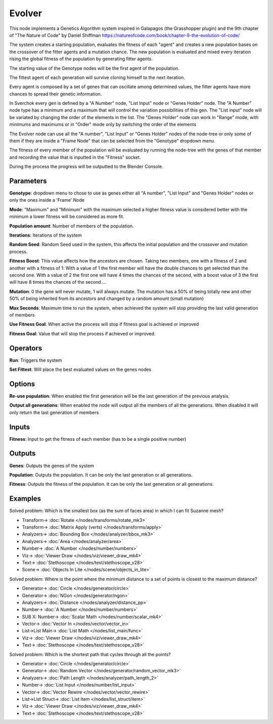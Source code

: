Evolver
=======

.. image:: https://user-images.githubusercontent.com/14288520/189763466-4ab9972b-505c-4a79-a8e4-11c5a5c69181.png
  :target: https://user-images.githubusercontent.com/14288520/189763466-4ab9972b-505c-4a79-a8e4-11c5a5c69181.png

This node implements a Genetics Algorithm system inspired in Galapagos (the Grasshopper plugin) and the 9th chapter of "The Nature of Code" by Daniel Shiffman https://natureofcode.com/book/chapter-9-the-evolution-of-code/

The system creates a starting population, evaluates the fitness of each "agent" and creates a new population bases on the crossover of the fitter agents and a mutation chance. The new population is evaluated and mixed every iteration rising the global fitness of the population by generating fitter agents.

The starting value of the Genotype nodes will be the first agent of the population.

The fittest agent of each generation will survive cloning himself to the next iteration.

Every agent is composed by a set of genes that can oscillate among determined values, the fitter agents have more chances to spread their genetic information.

In Sverchok every gen is defined by a "A Number" node, "List Input" node or "Genes Holder" node. The "A Number" node type has a minimum and a maximum that will control the variation possibilities of this gen. The "List input" node will be variated by changing the order of the elements in the list. The "Genes Holder" node can work in "Range" mode, with minimums and maximums or in "Order" mode only by switching the order of the elements

The Evolver node can use all the "A number", "List Input"  or "Genes Holder" nodes of the node-tree or only some of them if they are inside a "Frame Node" that can be selected from the "Genotype" dropdown menu.

The fitness of every member of the population will be evaluated by running the node-tree with the genes of that member and recording the value that is inputted in the "Fitness" socket.

During the process the progress will be outputted to the Blender Console.

Parameters
----------

**Genotype**: dropdown menu to chose to use as genes either all "A number", "List Input"  and "Genes Holder" nodes or only the ones inside a 'Frame' Node

**Mode**:  "Maximum" and "Minimum" with the maximum selected a higher fitness value is considered better with the minimum a lower fitness will be considered as more fit.

**Population amount**: Number of members of the population.

**Iterations**: Iterations of the system

**Random Seed**: Random Seed used in the system, this affects the initial population and the crossover and mutation process.

**Fitness Boost**: This value affects how the ancestors are chosen. Taking two members, one with a fitness of 2 and another with a fitness of 1: With a value of 1 the first member will have the double chances to get selected than the second one. With a value of 2 the first one will have 4 times the chances of the second, with a boost value of 3 the first will have 8 times the chances of the second....

**Mutation**: 0 the gene will never mutate, 1 will always mutate. The mutation has a 50% of being totally new and other 50% of being inherited from its ancestors and changed by a random amount (small mutation)

**Max Seconds**: Maximum time to run the system, when achieved the system will stop providing the last valid generation of members

**Use Fitness Goal**: When active the process will stop if fitness goal is achieved or improved

**Fitness Goal**: Value that will stop the process if achieved or improved.

Operators
---------

**Run**: Triggers the system

**Set Fittest**: Will place the best evaluated values on the genes nodes

Options
-------

**Re-use population**: When enabled the first generation will be the last generation of the previous analysis.

**Output all generations**: When enabled the node will output all the members of all the generations. When disabled it will only return the last generation of members

Inputs
------

**Fitness**: Input to get the fitness of each member (has to be a single positive number)


Outputs
-------

**Genes**: Outputs the genes of the system

**Population**: Outputs the population. It can be only the last generation or all generations.

**Fitness**: Outputs the fitness of the population. It can be only the last generation or all generations.


Examples
--------

Solved problem: Which is the smallest box (as the sum of faces area) in which I can fit Suzanne mesh?

.. image:: https://raw.githubusercontent.com/vicdoval/sverchok/docs_images/images_for_docs/logic/evolver/evolver_genetics_algorithm_sverchok_blender_example_01.png
    :target: https://raw.githubusercontent.com/vicdoval/sverchok/docs_images/images_for_docs/logic/evolver/evolver_genetics_algorithm_sverchok_blender_example_01.png

* Transform-> :doc:`Rotate </nodes/transforms/rotate_mk3>`
* Transform-> :doc:`Matrix Apply (verts) </nodes/transforms/apply>`
* Analyzers-> :doc:`Bounding Box </nodes/analyzer/bbox_mk3>`
* Analyzers-> :doc:`Area </nodes/analyzer/area>`
* Number-> :doc:`A Number </nodes/number/numbers>`
* Viz-> :doc:`Viewer Draw </nodes/viz/viewer_draw_mk4>`
* Text-> :doc:`Stethoscope </nodes/text/stethoscope_v28>`
* Scene-> :doc:`Objects In Lite </nodes/scene/objects_in_lite>`

Solved problem: Where is the point where the minimum distance to a set of points is closest to the maximum distance?

.. image:: https://raw.githubusercontent.com/vicdoval/sverchok/docs_images/images_for_docs/logic/evolver/evolver_genetics_algorithm_sverchok_blender_example_02.png
    :target: https://raw.githubusercontent.com/vicdoval/sverchok/docs_images/images_for_docs/logic/evolver/evolver_genetics_algorithm_sverchok_blender_example_02.png

* Generator-> :doc:`Circle </nodes/generator/circle>`
* Generator-> :doc:`NGon </nodes/generator/ngon>`
* Analyzers-> :doc:`Distance </nodes/analyzer/distance_pp>`
* Number-> :doc:`A Number </nodes/number/numbers>`
* SUB X: Number-> :doc:`Scalar Math </nodes/number/scalar_mk4>`
* Vector-> :doc:`Vector In </nodes/vector/vector_in>`
* List->List Main-> :doc:`List Math </nodes/list_main/func>`
* Viz-> :doc:`Viewer Draw </nodes/viz/viewer_draw_mk4>`
* Text-> :doc:`Stethoscope </nodes/text/stethoscope_v28>`

Solved problem: Which is the shortest path that cycles through all the points?

.. image:: https://raw.githubusercontent.com/vicdoval/sverchok/docs_images/images_for_docs/logic/evolver/evolver_genetics_algorithm_sverchok_blender_example_03.png
    :target: https://raw.githubusercontent.com/vicdoval/sverchok/docs_images/images_for_docs/logic/evolver/evolver_genetics_algorithm_sverchok_blender_example_03.png

* Generator-> :doc:`Circle </nodes/generator/circle>`
* Generator-> :doc:`Random Vector </nodes/generator/random_vector_mk3>`
* Analyzers-> :doc:`Path Length </nodes/analyzer/path_length_2>`
* Number-> :doc:`List Input </nodes/number/list_input>`
* Vector-> :doc:`Vector Rewire </nodes/vector/vector_rewire>`
* List->List Struct-> :doc:`List Item </nodes/list_struct/item>`
* Viz-> :doc:`Viewer Draw </nodes/viz/viewer_draw_mk4>`
* Text-> :doc:`Stethoscope </nodes/text/stethoscope_v28>`